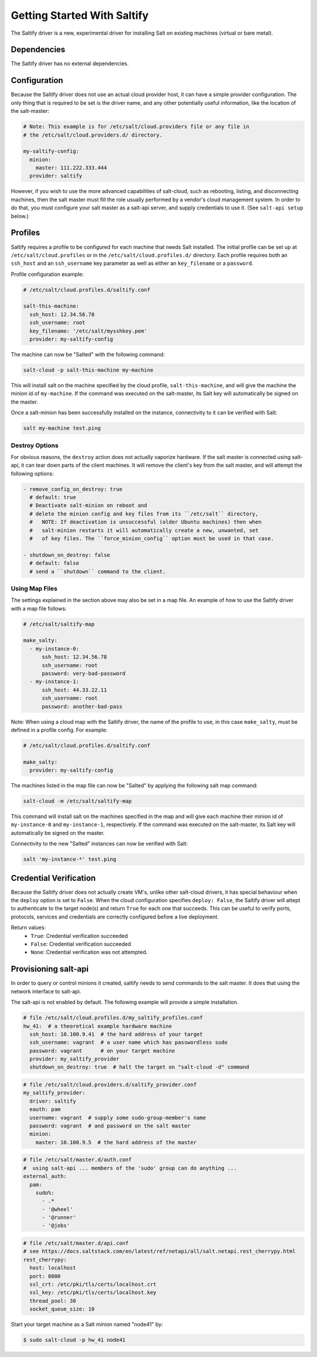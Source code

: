.. _getting-started-with-saltify:

============================
Getting Started With Saltify
============================

The Saltify driver is a new, experimental driver for installing Salt on existing
machines (virtual or bare metal).


Dependencies
============
The Saltify driver has no external dependencies.


Configuration
=============

Because the Saltify driver does not use an actual cloud provider host, it can have a
simple provider configuration. The only thing that is required to be set is the
driver name, and any other potentially useful information, like the location of
the salt-master:

.. code-block:: yaml

    # Note: This example is for /etc/salt/cloud.providers file or any file in
    # the /etc/salt/cloud.providers.d/ directory.

    my-saltify-config:
      minion:
        master: 111.222.333.444
      provider: saltify

However, if you wish to use the more advanced capabilities of salt-cloud, such as
rebooting, listing, and disconnecting machines, then the salt master must fill
the role usually performed by a vendor's cloud management system. In order to do
that, you must configure your salt master as a salt-api server, and supply credentials
to use it. (See ``salt-api setup`` below.)


Profiles
========

Saltify requires a profile to be configured for each machine that needs Salt
installed. The initial profile can be set up at ``/etc/salt/cloud.profiles``
or in the ``/etc/salt/cloud.profiles.d/`` directory. Each profile requires
both an ``ssh_host`` and an ``ssh_username`` key parameter as well as either
an ``key_filename`` or a ``password``.

Profile configuration example:

.. code-block:: yaml

    # /etc/salt/cloud.profiles.d/saltify.conf

    salt-this-machine:
      ssh_host: 12.34.56.78
      ssh_username: root
      key_filename: '/etc/salt/mysshkey.pem'
      provider: my-saltify-config

The machine can now be "Salted" with the following command:

.. code-block:: bash

    salt-cloud -p salt-this-machine my-machine

This will install salt on the machine specified by the cloud profile,
``salt-this-machine``, and will give the machine the minion id of
``my-machine``. If the command was executed on the salt-master, its Salt
key will automatically be signed on the master.

Once a salt-minion has been successfully installed on the instance, connectivity
to it can be verified with Salt:

.. code-block:: bash

    salt my-machine test.ping


Destroy Options
---------------

For obvious reasons, the ``destroy`` action does not actually vaporize hardware.
If the salt  master is connected using salt-api, it can tear down parts of
the client machines.  It will remove the client's key from the salt master,
and will attempt the following options:

.. code-block:: yaml

  - remove_config_on_destroy: true
    # default: true
    # Deactivate salt-minion on reboot and
    # delete the minion config and key files from its ``/etc/salt`` directory,
    #   NOTE: If deactivation is unsuccessful (older Ubuntu machines) then when
    #   salt-minion restarts it will automatically create a new, unwanted, set
    #   of key files. The ``force_minion_config`` option must be used in that case.

  - shutdown_on_destroy: false
    # default: false
    # send a ``shutdown`` command to the client.

.. versionadded:: Oxygen

Using Map Files
---------------
The settings explained in the section above may also be set in a map file. An
example of how to use the Saltify driver with a map file follows:

.. code-block:: yaml

    # /etc/salt/saltify-map

    make_salty:
      - my-instance-0:
          ssh_host: 12.34.56.78
          ssh_username: root
          password: very-bad-password
      - my-instance-1:
          ssh_host: 44.33.22.11
          ssh_username: root
          password: another-bad-pass

Note: When using a cloud map with the Saltify driver, the name of the profile
to use, in this case ``make_salty``, must be defined in a profile config. For
example:

.. code-block:: yaml

    # /etc/salt/cloud.profiles.d/saltify.conf

    make_salty:
      provider: my-saltify-config

The machines listed in the map file can now be "Salted" by applying the
following salt map command:

.. code-block:: bash

    salt-cloud -m /etc/salt/saltify-map

This command will install salt on the machines specified in the map and will
give each machine their minion id of ``my-instance-0`` and ``my-instance-1``,
respectively. If the command was executed on the salt-master, its Salt key will
automatically be signed on the master.

Connectivity to the new "Salted" instances can now be verified with Salt:

.. code-block:: bash

    salt 'my-instance-*' test.ping

Credential Verification
=======================

Because the Saltify driver does not actually create VM's, unlike other
salt-cloud drivers, it has special behaviour when the ``deploy`` option is set
to ``False``. When the cloud configuration specifies ``deploy: False``, the
Saltify driver will attept to authenticate to the target node(s) and return
``True`` for each one that succeeds. This can be useful to verify ports,
protocols, services and credentials are correctly configured before a live
deployment.

Return values:
  - ``True``: Credential verification succeeded
  - ``False``: Credential verification succeeded
  - ``None``: Credential verification was not attempted.

Provisioning salt-api
=====================

In order to query or control minions it created, saltify needs to send commands
to the salt master.  It does that using the network interface to salt-api.

The salt-api is not enabled by default. The following example will provide a
simple installation.

.. code-block:: yaml

    # file /etc/salt/cloud.profiles.d/my_saltify_profiles.conf
    hw_41:  # a theoretical example hardware machine
      ssh_host: 10.100.9.41  # the hard address of your target
      ssh_username: vagrant  # a user name which has passwordless sudo
      password: vagrant      # on your target machine
      provider: my_saltify_provider
      shutdown_on_destroy: true  # halt the target on "salt-cloud -d" command


.. code-block:: yaml

    # file /etc/salt/cloud.providers.d/saltify_provider.conf
    my_saltify_provider:
      driver: saltify
      eauth: pam
      username: vagrant  # supply some sudo-group-member's name
      password: vagrant  # and password on the salt master
      minion:
        master: 10.100.9.5  # the hard address of the master


.. code-block:: yaml

    # file /etc/salt/master.d/auth.conf
    #  using salt-api ... members of the 'sudo' group can do anything ...
    external_auth:
      pam:
        sudo%:
          - .*
          - '@wheel'
          - '@runner'
          - '@jobs'


.. code-block:: yaml

    # file /etc/salt/master.d/api.conf
    # see https://docs.saltstack.com/en/latest/ref/netapi/all/salt.netapi.rest_cherrypy.html
    rest_cherrypy:
      host: localhost
      port: 8000
      ssl_crt: /etc/pki/tls/certs/localhost.crt
      ssl_key: /etc/pki/tls/certs/localhost.key
      thread_pool: 30
      socket_queue_size: 10


Start your target machine as a Salt minion named "node41" by:

.. code-block:: bash

    $ sudo salt-cloud -p hw_41 node41

